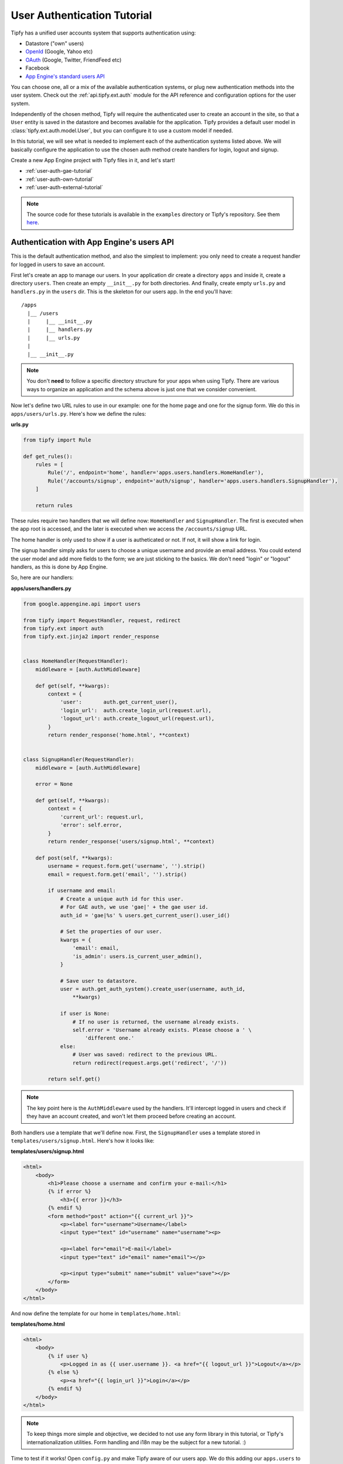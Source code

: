 .. _tutorial.auth:

User Authentication Tutorial
============================

.. _Tipfy: http://code.google.com/p/tipfy/
.. _OAuth: http://oauth.net/
.. _OpenId: http://openid.net/
.. _App Engine's standard users API: http://code.google.com/appengine/docs/python/users/

Tipfy has a unified user accounts system that supports authentication using:

- Datastore ("own" users)
- `OpenId`_ (Google, Yahoo etc)
- `OAuth`_ (Google, Twitter, FriendFeed etc)
- Facebook
- `App Engine's standard users API`_

You can choose one, all or a mix of the available authentication systems, or
plug new authentication methods into the user system. Check out the
:ref:`api.tipfy.ext.auth` module for the API reference and configuration
options for the user system.

Independently of the chosen method, Tipfy will require the authenticated
user to create an account in the site, so that a ``User`` entity is saved in
the datastore and becomes available for the application. Tipfy provides a
default user model in :class:`tipfy.ext.auth.model.User`, but you can configure
it to use a custom model if needed.

In this tutorial, we will see what is needed to implement each of the
authentication systems listed above. We will basically configure the application
to use the chosen auth method create handlers for login, logout and signup.

Create a new App Engine project with Tipfy files in it, and let's start!


- :ref:`user-auth-gae-tutorial`
- :ref:`user-auth-own-tutorial`
- :ref:`user-auth-external-tutorial`

.. note::
   The source code for these tutorials is available in the ``examples``
   directory or Tipfy's repository. See them
   `here <http://code.google.com/p/tipfy/source/browse/#hg/examples>`_.


.. _user-auth-gae-tutorial:

Authentication with App Engine's users API
------------------------------------------
This is the default authentication method, and also the simplest to
implement: you only need to create a request handler for logged in users to
save an account.

First let's create an app to manage our users. In your application dir create a
directory ``apps`` and inside it, create a directory ``users``. Then create an
empty ``__init__.py`` for both directories. And finally, create empty
``urls.py`` and ``handlers.py`` in the ``users`` dir. This is the skeleton for
our users app. In the end you'll have::


  /apps
    |__ /users
    |     |__ __init__.py
    |     |__ handlers.py
    |     |__ urls.py
    |
    |__ __init__.py


.. note::
   You don't **need** to follow a specific directory structure for your apps
   when using Tipfy. There are various ways to organize an application and the
   schema above is just one that we consider convenient.


Now let's define two URL rules to use in our example: one for the home page
and one for the signup form. We do this in ``apps/users/urls.py``. Here's how
we define the rules:


**urls.py**

.. code-block:: python

   from tipfy import Rule

   def get_rules():
       rules = [
           Rule('/', endpoint='home', handler='apps.users.handlers.HomeHandler'),
           Rule('/accounts/signup', endpoint='auth/signup', handler='apps.users.handlers.SignupHandler'),
       ]

       return rules


These rules require two handlers that we will define now: ``HomeHandler`` and
``SignupHandler``. The first is executed when the app root is accessed, and the
later is executed when we access the ``/accounts/signup`` URL.

The home handler is only used to show if a user is autheticated or not. If not,
it will show a link for login.

The signup handler simply asks for users to choose a unique username and
provide an email address. You could extend the user model and add more fields
to the form; we are just sticking to the basics. We don't need "login" or
"logout" handlers, as this is done by App Engine.

So, here are our handlers:

**apps/users/handlers.py**

.. code-block:: python

   from google.appengine.api import users

   from tipfy import RequestHandler, request, redirect
   from tipfy.ext import auth
   from tipfy.ext.jinja2 import render_response


   class HomeHandler(RequestHandler):
       middleware = [auth.AuthMiddleware]

       def get(self, **kwargs):
           context = {
               'user':       auth.get_current_user(),
               'login_url':  auth.create_login_url(request.url),
               'logout_url': auth.create_logout_url(request.url),
           }
           return render_response('home.html', **context)


   class SignupHandler(RequestHandler):
       middleware = [auth.AuthMiddleware]

       error = None

       def get(self, **kwargs):
           context = {
               'current_url': request.url,
               'error': self.error,
           }
           return render_response('users/signup.html', **context)

       def post(self, **kwargs):
           username = request.form.get('username', '').strip()
           email = request.form.get('email', '').strip()

           if username and email:
               # Create a unique auth id for this user.
               # For GAE auth, we use 'gae|' + the gae user id.
               auth_id = 'gae|%s' % users.get_current_user().user_id()

               # Set the properties of our user.
               kwargs = {
                   'email': email,
                   'is_admin': users.is_current_user_admin(),
               }

               # Save user to datastore.
               user = auth.get_auth_system().create_user(username, auth_id,
                   **kwargs)

               if user is None:
                   # If no user is returned, the username already exists.
                   self.error = 'Username already exists. Please choose a ' \
                       'different one.'
               else:
                   # User was saved: redirect to the previous URL.
                   return redirect(request.args.get('redirect', '/'))

           return self.get()


.. note::
   The key point here is the ``AuthMiddleware`` used by the handlers. It'll
   intercept logged in users and check if they have an account created, and
   won't let them proceed before creating an account.


Both handlers use a template that we'll define now. First, the ``SignupHandler``
uses a template stored in ``templates/users/signup.html``. Here's how it looks
like:

**templates/users/signup.html**

.. code-block:: html

   <html>
       <body>
           <h1>Please choose a username and confirm your e-mail:</h1>
           {% if error %}
               <h3>{{ error }}</h3>
           {% endif %}
           <form method="post" action="{{ current_url }}">
               <p><label for="username">Username</label>
               <input type="text" id="username" name="username"><p>

               <p><label for="email">E-mail</label>
               <input type="text" id="email" name="email"></p>

               <p><input type="submit" name="submit" value="save"></p>
           </form>
       </body>
   </html>


And now define the template for our home in ``templates/home.html``:

**templates/home.html**

.. code-block:: html

   <html>
       <body>
           {% if user %}
               <p>Logged in as {{ user.username }}. <a href="{{ logout_url }}">Logout</a></p>
           {% else %}
               <p><a href="{{ login_url }}">Login</a></p>
           {% endif %}
       </body>
   </html>


.. note::
   To keep things more simple and objective, we decided to not use any form
   library in this tutorial, or Tipfy's internationalization utilities.
   Form handling and i18n may be the subject for a new tutorial. :)


Time to test if it works! Open ``config.py`` and make Tipfy aware of our
users app. We do this adding our ``apps.users`` to the list of
``apps_installed`` in the configuration. Tipfy will then automatically load
the URL rules we defined previously.


Here's how our config should look like:

**config.py**

.. code-block:: python

   config = {}

   config['tipfy'] = {
       'apps_installed': [
            'apps.users',
        ],
   }


Now, start the dev server pointing to the app dir:

.. code-block:: text

   dev_appserver.py /path/to/app/dir


And then access the app in a browser:

.. code-block:: text

   http://localhost:8080/


That's it! Now our app will require users to create an account if they are
logged in, and we can handle signup requests properly.


.. _user-auth-own-tutorial:

Authentication with "own" users
-------------------------------
Authenticating with "own" users is not much different than using App Engine's
users API. We will only need to add handlers for login and logout, and we can
reuse the ``users`` app we made above with some small changes.

Let's start configuring auth system to ``tipfy.ext.auth.MultiAuth``, instead of
the default one that uses App Engine's auth. This is also the same system used
for OpenId, OAuth, Facebook and others, but we will see this later.
Additionally, we need to provide a secret key for the sessions that will keep
users logged in. This is important.

Open ``config.py`` and change the configuration for the user and session
extensions:

**config.py**

.. code-block:: python

   config = {}

   config['tipfy'] = {
       'apps_installed': [
            'apps.users',
        ],
   }

   config['tipfy.ext.auth'] = {
       'auth_system': 'tipfy.ext.auth.MultiAuth',
   }

   config['tipfy.ext.session'] = {
       'secret_key': 'my very very very secret key',
   }


.. note::
   All modules that have configuration options list them in the session
   ``Default configuration`` in the module documentation. Take a look at the
   ones we just configured: :ref:`api.tipfy.ext.auth` and
   :ref:`api.tipfy.ext.session`.


In the ``apps/users/urls.py`` we created for the users app, add URL rules for
login and logout, in addition to the previous rules we defined:

**urls.py**

.. code-block:: python

   from tipfy import Rule

   def get_rules():
       rules = [
           Rule('/', endpoint='home', handler='apps.users.handlers.HomeHandler'),
           Rule('/accounts/signup', endpoint='users/signup', handler='apps.users.handlers.SignupHandler'),
           Rule('/accounts/login', endpoint='users/login', handler='apps.users.handlers.LoginHandler'),
           Rule('/accounts/logout', endpoint='users/logout', handler='apps.users.handlers.LogoutHandler'),
       ]

       return rules


The logout handler is the easiest, so let's start with it. Open
``apps/users/handlers.py`` and add our ``LogoutHandler``:

**apps/users/handlers.py**

.. code-block:: python

   from tipfy import RequestHandler, request, redirect
   from tipfy.ext import auth
   from tipfy.ext import session
   from tipfy.ext.jinja2 import render_response

   class LogoutHandler(RequestHandler):
       middleware = [session.SessionMiddleware, auth.AuthMiddleware]

       def get(self, **kwargs):
           auth.get_auth_system().logout()
           return redirect(request.args.get('redirect', '/'))


It is that simple! It just asks the auth system to logout the current user, and
then redirects to the previous URL we have set in the GET parameters, with
fallback to redirect to the home page.

.. note::
   This time we added the session middleware that will handle authentication
   sessions. This was not needed for the App Engine auth because App Engine
   itself handles the sessions.

   You could define those middleware in a base class and extend it, to avoid
   repeating the middleware definitions for each handler.


The login handler is not much harder: we just need to display a login form
and then verify a username and password when it is submitted. Add it to your
handlers file:

**apps/users/handlers.py**

.. code-block:: python

   class LoginHandler(RequestHandler):
       middleware = [session.SessionMiddleware, auth.AuthMiddleware]

       error = None

       def get(self, **kwargs):
           if auth.get_current_user() is not None:
               # Don't allow existing users to access this page.
               return redirect(request.args.get('redirect', '/'))

           context = {
               'current_url': request.url,
               'signup_url': auth.create_signup_url(request.url),
               'error': self.error,
           }

           return render_response('users/login.html', **context)

       def post(self, **kwargs):
           if auth.get_current_user() is not None:
               # Don't allow existing users to access this page.
               return redirect(request.args.get('redirect', '/'))

           # Get all posted data.
           username = request.form.get('username', '').strip()
           password = request.form.get('password', '').strip()
           remember = request.form.get('remember', '') == 'y'

           if auth.get_auth_system().login_with_form(username, password, remember):
               # Redirect to the original URL after login.
               return redirect(request.args.get('redirect', '/'))
           else:
               self.error = 'Username or password invalid. Please try again.'

           return self.get()


The function that authenticates the user is
``login_with_form(username, password, remember)``. If the username and password
are valid, the auth system will load the user and persist a user session.

If "Remember me on this computer" is checked, the user will be kept login even
if it ends the current session closing the browsing window. This is done using
secure cookies and a unique token that is renewed from time to time, following
best security practices.


The login handler uses a template that we will save in
``templates/users/login.html``. Here it is:

**templates/users/login.html**

.. code-block:: html

   <html>
       <body>
           <h1>Login</h1>
           {% if error %}
               <h3>{{ error }}</h3>
           {% endif %}
           <form method="post" action="{{ current_url }}">
               <p><label for="username">Username</label>
               <input type="text" id="username" name="username"></p>

               <p><label for="password">Password</label>
               <input type="password" id="password" name="password"></p>

               <p><input type="checkbox" name="remember" value="y"> Remember me on this computer</p>

               <p><input type="submit" name="submit" value="login"></p>

               <p>Don't have an account? <a href="{{ signup_url }}">Signup here</a>.</p>
           </form>
       </body>
   </html>


One step left! Now we only need to adapt our previous signup handler to add
a password field. Let's do it:

**apps/users/handlers.py**

.. code-block:: python

   class SignupHandler(RequestHandler):
       middleware = [session.SessionMiddleware, auth.AuthMiddleware]

       error = None

       def get(self, **kwargs):
           context = {
               'current_url': request.url,
               'error': self.error,
           }
           return render_response('users/signup.html', **context)

       def post(self, **kwargs):
           username = request.form.get('username', '').strip()
           email = request.form.get('email', '').strip()
           password = request.form.get('password', '').strip()
           confirm_password = request.form.get('confirm_password', '').strip()

           if not password:
               self.error = 'Please provide a password.'
               return self.get()
           elif password != confirm_password:
               self.error = 'Passwords didn\'t match. Please try again.'
               return self.get()

           if username and email:
               # Create a unique auth id for this user.
               # For own auth, we use 'own|' + the username.
               auth_id = 'own|%s' % username

               # Set the properties of our user.
               kwargs = {
                   'email': email,
                   'password': password,
               }

               # Save user to datastore. If the username already exists, return
               # value will be None.
               user = auth.get_auth_system().create_user(username, auth_id,
                   **kwargs)

               if user is None:
                   # If no user is returned, the username already exists.
                   self.error = 'Username already exists. Please choose a ' \
                       'different one.'
               else:
                   # User was saved: redirect to the previous URL.
                   return redirect(request.args.get('redirect', '/'))

           return self.get()


The key here is the function ``create_user()``, which will generate a hash for
the password and save the new user to datastore.

Also adapt the template in ``templates/users/signup.html`` to add fields for
password and password confirmation:

**templates/users/signup.html**

.. code-block:: html

   <html>
       <body>
           <h1>Please choose a username and password and confirm your e-mail:</h1>
           {% if error %}
               <h3>{{ error }}</h3>
           {% endif %}
           <form method="post" action="{{ current_url }}">
               <p><label for="username">Username</label>
               <input type="text" id="username" name="username"><p>

               <p><label for="email">E-mail</label>
               <input type="text" id="email" name="email"></p>

               <p><label for="password">Password</label>
               <input type="password" id="password" name="password"></p>

               <p><label for="confirm_password">Confirm Password</label>
               <input type="password" id="confirm_password" name="confirm_password"></p>

               <p><input type="submit" name="submit" value="save"></p>
           </form>
       </body>
   </html>


And we are all set. We have an own users system in place, with "remember me"
feature and all that jazz. Start the dev server pointing to the app dir to
test it:

.. code-block:: text

   dev_appserver.py /path/to/app/dir


And then access the app in a browser:

.. code-block:: text

   http://localhost:8080/


Cool, uh?


.. _user-auth-external-tutorial:

Authentication with OpenId, OAuth and Facebook
----------------------------------------------
This tutorial is coming soon!
